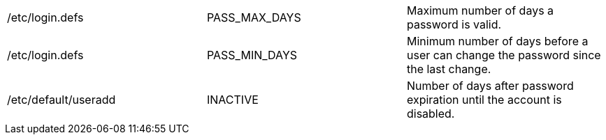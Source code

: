 |===
|/etc/login.defs|PASS_MAX_DAYS|Maximum number of days a password is valid.
|/etc/login.defs|PASS_MIN_DAYS|Minimum number of days before a user can change the password since the last change.
|/etc/default/useradd|INACTIVE|Number of days after password expiration until the account is disabled.
|===